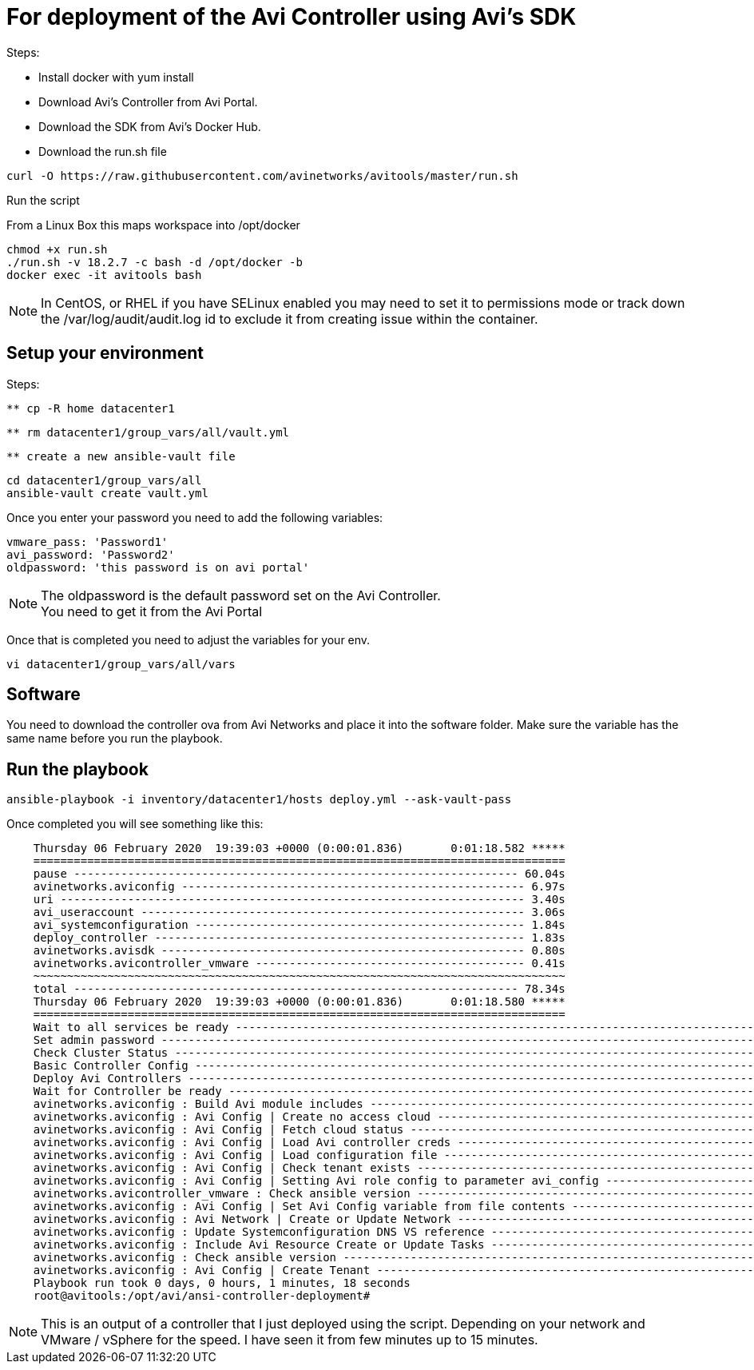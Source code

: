 = For deployment of the Avi Controller using Avi's SDK

Steps:

* Install docker with yum install
* Download Avi's Controller from Avi Portal.
* Download the SDK from Avi's Docker Hub.
* Download the run.sh file

----
curl -O https://raw.githubusercontent.com/avinetworks/avitools/master/run.sh
----

Run the script

From a Linux Box this maps workspace into /opt/docker

----
chmod +x run.sh
./run.sh -v 18.2.7 -c bash -d /opt/docker -b
docker exec -it avitools bash
----

NOTE: In CentOS, or RHEL if you have SELinux enabled you may need to set it to permissions mode or track down the /var/log/audit/audit.log id to exclude it from creating issue within the container.

== Setup your environment

Steps: +

----
** cp -R home datacenter1
----

----
** rm datacenter1/group_vars/all/vault.yml
----
----
** create a new ansible-vault file
----

----
cd datacenter1/group_vars/all
ansible-vault create vault.yml
----

Once you enter your password you need to add the following variables:

----
vmware_pass: 'Password1'
avi_password: 'Password2'
oldpassword: 'this password is on avi portal'
----

NOTE: The oldpassword is the default password set on the Avi Controller. +
You need to get it from the Avi Portal


Once that is completed you need to adjust the variables for your env.

----
vi datacenter1/group_vars/all/vars
----

== Software
You need to download the controller ova from Avi Networks and place it into the software folder. 
Make sure the variable has the same name before you run the playbook.

== Run the playbook


----
ansible-playbook -i inventory/datacenter1/hosts deploy.yml --ask-vault-pass
----

Once completed you will see something like this:

----
    Thursday 06 February 2020  19:39:03 +0000 (0:00:01.836)       0:01:18.582 *****
    ===============================================================================
    pause ------------------------------------------------------------------ 60.04s
    avinetworks.aviconfig --------------------------------------------------- 6.97s
    uri --------------------------------------------------------------------- 3.40s
    avi_useraccount --------------------------------------------------------- 3.06s
    avi_systemconfiguration ------------------------------------------------- 1.84s
    deploy_controller ------------------------------------------------------- 1.83s
    avinetworks.avisdk ------------------------------------------------------ 0.80s
    avinetworks.avicontroller_vmware ---------------------------------------- 0.41s
    ~~~~~~~~~~~~~~~~~~~~~~~~~~~~~~~~~~~~~~~~~~~~~~~~~~~~~~~~~~~~~~~~~~~~~~~~~~~~~~~
    total ------------------------------------------------------------------ 78.34s
    Thursday 06 February 2020  19:39:03 +0000 (0:00:01.836)       0:01:18.580 *****
    ===============================================================================
    Wait to all services be ready ------------------------------------------------------------------------------------------------------------------------------------------------------------- 60.04s
    Set admin password ------------------------------------------------------------------------------------------------------------------------------------------------------------------------- 3.06s
    Check Cluster Status ----------------------------------------------------------------------------------------------------------------------------------------------------------------------- 2.17s
    Basic Controller Config -------------------------------------------------------------------------------------------------------------------------------------------------------------------- 1.84s
    Deploy Avi Controllers --------------------------------------------------------------------------------------------------------------------------------------------------------------------- 1.83s
    Wait for Controller be ready --------------------------------------------------------------------------------------------------------------------------------------------------------------- 1.23s
    avinetworks.aviconfig : Build Avi module includes ------------------------------------------------------------------------------------------------------------------------------------------ 1.17s
    avinetworks.aviconfig : Avi Config | Create no access cloud -------------------------------------------------------------------------------------------------------------------------------- 0.42s
    avinetworks.aviconfig : Avi Config | Fetch cloud status ------------------------------------------------------------------------------------------------------------------------------------ 0.42s
    avinetworks.aviconfig : Avi Config | Load Avi controller creds ----------------------------------------------------------------------------------------------------------------------------- 0.41s
    avinetworks.aviconfig : Avi Config | Load configuration file ------------------------------------------------------------------------------------------------------------------------------- 0.41s
    avinetworks.aviconfig : Avi Config | Check tenant exists ----------------------------------------------------------------------------------------------------------------------------------- 0.41s
    avinetworks.aviconfig : Avi Config | Setting Avi role config to parameter avi_config ------------------------------------------------------------------------------------------------------- 0.41s
    avinetworks.avicontroller_vmware : Check ansible version ----------------------------------------------------------------------------------------------------------------------------------- 0.41s
    avinetworks.aviconfig : Avi Config | Set Avi Config variable from file contents ------------------------------------------------------------------------------------------------------------ 0.40s
    avinetworks.aviconfig : Avi Network | Create or Update Network ----------------------------------------------------------------------------------------------------------------------------- 0.40s
    avinetworks.aviconfig : Update Systemconfiguration DNS VS reference ------------------------------------------------------------------------------------------------------------------------ 0.40s
    avinetworks.aviconfig : Include Avi Resource Create or Update Tasks ------------------------------------------------------------------------------------------------------------------------ 0.40s
    avinetworks.aviconfig : Check ansible version ---------------------------------------------------------------------------------------------------------------------------------------------- 0.40s
    avinetworks.aviconfig : Avi Config | Create Tenant ----------------------------------------------------------------------------------------------------------------------------------------- 0.40s
    Playbook run took 0 days, 0 hours, 1 minutes, 18 seconds
    root@avitools:/opt/avi/ansi-controller-deployment#
----

NOTE: This is an output of a controller that I just deployed using the script.  Depending on your network and VMware / vSphere for the speed. I have seen it from  few minutes up to 15 minutes.
